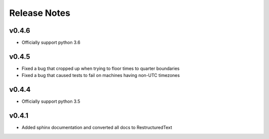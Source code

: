 Release Notes
=============

v0.4.6
------
* Officially support python 3.6

v0.4.5
------
* Fixed a bug that cropped up when trying to floor times to quarter boundaries
* Fixed a bug that caused tests to fail on machines having non-UTC timezones

v0.4.4
------
* Officially support python 3.5

v0.4.1
------
* Added sphinx documentation and converted all docs to RestructuredText
